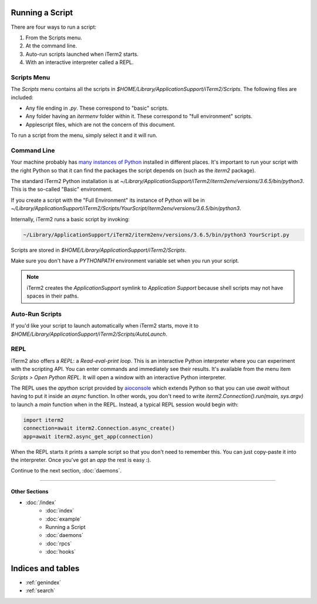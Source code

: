 Running a Script
================

There are four ways to run a script:

1. From the Scripts menu.
2. At the command line.
3. Auto-run scripts launched when iTerm2 starts.
4. With an interactive interpreter called a REPL.

Scripts Menu
------------

The `Scripts` menu contains all the scripts in
`$HOME/Library/ApplicationSupport/iTerm2/Scripts`. The following files are
included:

* Any file ending in `.py`. These correspond to "basic" scripts.
* Any folder having an `itermenv` folder within it. These correspond to "full environment" scripts.
* Applescript files, which are not the concern of this document.

To run a script from the menu, simply select it and it will run.

Command Line
------------

Your machine probably has `many instances of Python <https://xkcd.com/1987/>`_
installed in different places. It's important to run your script with the right
Python so that it can find the packages the script depends on (such as the
`iterm2` package).

The standard iTerm2 Python installation is at
`~/Library/ApplicationSupport/iTerm2/iterm2env/versions/3.6.5/bin/python3`.
This is the so-called "Basic" environment.

If you create a script with the "Full Environment" its instance of Python
will be in
`~/Library/ApplicationSupport/iTerm2/Scripts/YourScript/iterm2env/versions/3.6.5/bin/python3`.

Internally, iTerm2 runs a basic script by invoking:

.. code-block:: python

    ~/Library/ApplicationSupport/iTerm2/iterm2env/versions/3.6.5/bin/python3 YourScript.py


Scripts are stored in `$HOME/Library/ApplicationSupport/iTerm2/Scripts`.

Make sure you don't have a `PYTHONPATH` environment variable set when you run
your script.

.. note::

    iTerm2 creates the `ApplicationSupport` symlink to `Application
    Support` because shell scripts may not have spaces in their paths.

Auto-Run Scripts
----------------

If you'd like your script to launch automatically when iTerm2 starts, move it
to `$HOME/Library/ApplicationSupport/iTerm2/Scripts/AutoLaunch`.

REPL
----

iTerm2 also offers a *REPL*: a *Read-eval-print loop*. This is an interactive
Python interpreter where you can experiment with the scripting API. You can
enter commands and immediately see their results. It's available from the menu
item `Scripts > Open Python REPL`. It will open a window with an interactive
Python interpreter.

The REPL uses the `apython` script provided by aioconsole_ which extends Python
so that you can use `await` without having to put it inside an `async`
function. In other words, you don't need to write
`iterm2.Connection().run(main, sys.argv)` to launch a `main` function when in
the REPL. Instead, a typical REPL session would begin with:

.. code-block:: python

    import iterm2
    connection=await iterm2.Connection.async_create()
    app=await iterm2.async_get_app(connection)

When the REPL starts it prints a sample script so that you don't need to
remember this. You can just copy-paste it into the interpreter. Once you've got
an `app` the rest is easy :).

.. _aioconsole: https://github.com/vxgmichel/aioconsole

Continue to the next section, :doc:`daemons`.

----

--------------
Other Sections
--------------

* :doc:`/index`
    * :doc:`index`
    * :doc:`example`
    * Running a Script
    * :doc:`daemons`
    * :doc:`rpcs`
    * :doc:`hooks`

Indices and tables
==================

* :ref:`genindex`
* :ref:`search`
